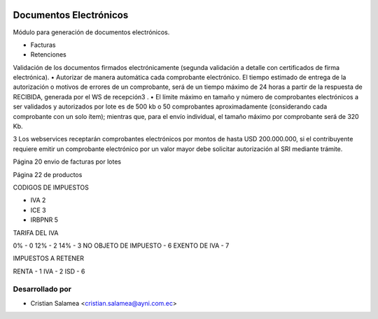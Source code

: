 .. image:: https://img.shields.io/badge/licence-AGPL--3-blue.svg
   :target: http://www.gnu.org/licenses/agpl-3.0-standalone.html
   :alt: License: AGPL-3

=======================
Documentos Electrónicos
=======================

Módulo para generación de documentos electrónicos.

* Facturas
* Retenciones

Validación de los documentos firmados electrónicamente (segunda validación
a detalle con certificados de firma electrónica).
• Autorizar de manera automática cada comprobante electrónico. El tiempo
estimado de entrega de la autorización o motivos de errores de un
comprobante, será de un tiempo máximo de 24 horas a partir de la respuesta
de RECIBIDA, generada por el WS de recepción3
.
• El límite máximo en tamaño y número de comprobantes electrónicos a ser
validados y autorizados por lote es de 500 kb o 50 comprobantes
aproximadamente (considerando cada comprobante con un solo ítem);
mientras que, para el envío individual, el tamaño máximo por comprobante
será de 320 Kb.

3
Los webservices receptarán comprobantes electrónicos por montos de hasta USD 200.000.000, si el contribuyente requiere emitir un
comprobante electrónico por un valor mayor debe solicitar autorización al SRI mediante trámite.


Página 20 envio de facturas por lotes

Página 22 de productos


CODIGOS DE IMPUESTOS

- IVA 2
- ICE 3
- IRBPNR 5

TARIFA DEL IVA

0% - 0
12% - 2
14% - 3
NO OBJETO DE IMPUESTO - 6
EXENTO DE IVA - 7


IMPUESTOS A RETENER

RENTA - 1
IVA - 2
ISD - 6


Desarrollado por
----------------

* Cristian Salamea <cristian.salamea@ayni.com.ec>
